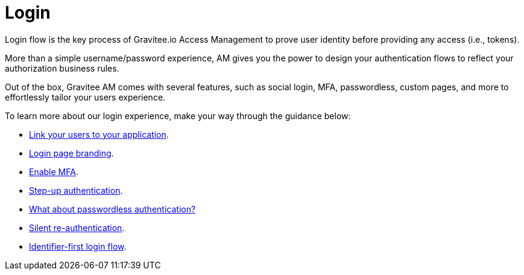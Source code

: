 = Login
:page-sidebar: am_3_x_sidebar
:page-permalink: am/current/am_userguide_login.html
:page-folder: am/user-guide
:page-layout: am

Login flow is the key process of Gravitee.io Access Management to prove user identity before providing any access (i.e., tokens).

More than a simple username/password experience, AM gives you the power to design your authentication flows to reflect your authorization business rules.

Out of the box, Gravitee AM comes with several features, such as social login, MFA, passwordless, custom pages, and more to effortlessly tailor your users experience.

To learn more about our login experience, make your way through the guidance below: 

- link:/am/current/am_userguide_identity_providers.html[Link your users to your application].
- link:/am/current/am_userguide_branding.html[Login page branding].
- link:/am/current/am_userguide_mfa.html[Enable MFA].
- link:/am/current/am_userguide_mfa_step_up.html[Step-up authentication].
- link:/am/current/am_userguide_passwordless.html[What about passwordless authentication?]
- link:/am/current/am_userguide_login_silent_re_auth.html[Silent re-authentication].
- link:/am/current/am_userguide_login_identifier_first_login_flow.html[Identifier-first login flow]. 

